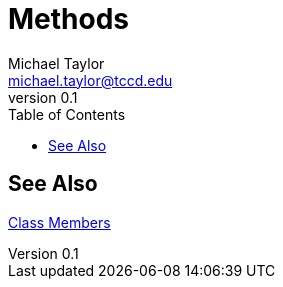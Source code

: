 = Methods
Michael Taylor <michael.taylor@tccd.edu>
v0.1
:toc:

== See Also

link:members.adoc[Class Members] +

